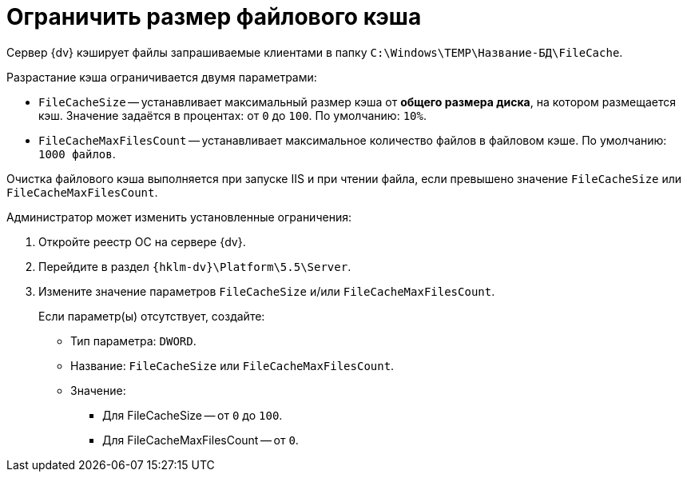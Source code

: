 = Ограничить размер файлового кэша

Сервер {dv} кэширует файлы запрашиваемые клиентами в папку `C:\Windows\TEMP\Название-БД\FileCache`.

.Разрастание кэша ограничивается двумя параметрами:
* `FileCacheSize` -- устанавливает максимальный размер кэша от *общего размера диска*, на котором размещается кэш. Значение задаётся в процентах: от `0` до `100`. По умолчанию: `10%`.
* `FileCacheMaxFilesCount` -- устанавливает максимальное количество файлов в файловом кэше. По умолчанию: `1000 файлов`.

Очистка файлового кэша выполняется при запуске IIS и при чтении файла, если превышено значение `FileCacheSize` или `FileCacheMaxFilesCount`.

.Администратор может изменить установленные ограничения:
. Откройте реестр ОС на сервере {dv}.
. Перейдите в раздел `{hklm-dv}\Platform\5.5\Server`.
. Измените значение параметров `FileCacheSize` и/или `FileCacheMaxFilesCount`.
+
****
Если параметр(ы) отсутствует, создайте:

* Тип параметра: `DWORD`.
* Название: `FileCacheSize` или `FileCacheMaxFilesCount`.
* Значение:
** Для FileCacheSize -- от `0` до `100`.
** Для FileCacheMaxFilesCount -- от `0`.
****
